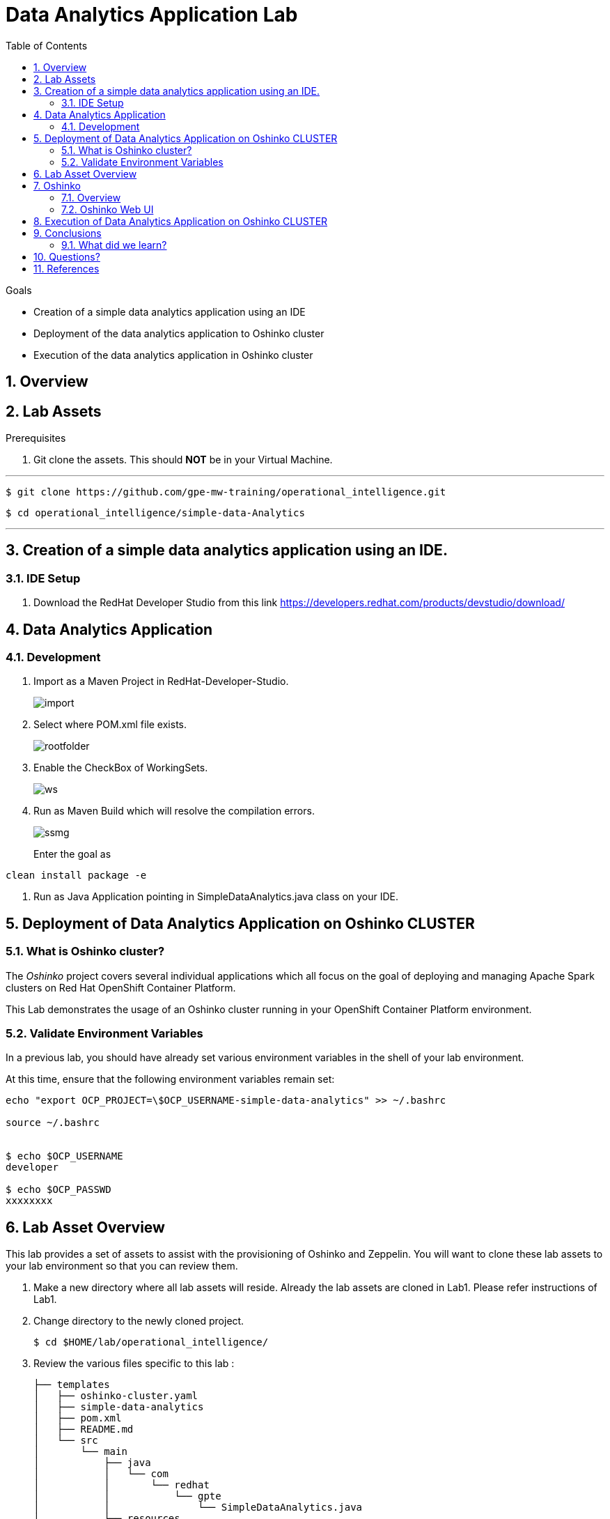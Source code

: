 :noaudio:
:scrollbar:
:data-uri:
:toc2:
:linkattrs:

= Data Analytics Application Lab

.Goals

* Creation of a simple data analytics application using an IDE
* Deployment of the data analytics application to Oshinko cluster
* Execution of the data analytics application in Oshinko cluster

.Prerequisites

:numbered:

== Overview

== Lab Assets

. Git clone the assets. This should *NOT* be in your Virtual Machine.

---
 $ git clone https://github.com/gpe-mw-training/operational_intelligence.git

 $ cd operational_intelligence/simple-data-Analytics

---

== Creation of a simple data analytics application using an IDE.


=== IDE Setup

. Download the RedHat Developer Studio from this link https://developers.redhat.com/products/devstudio/download/


== Data Analytics Application

=== Development

. Import as a Maven Project in RedHat-Developer-Studio.
+
image::images/MavenImport.png[import]

. Select where POM.xml file exists.
+
image::images/RootFolderMaven.png[rootfolder]

. Enable the CheckBox of WorkingSets.
+
image::images/spark-simple.png[ws]

. Run as Maven Build which will resolve the compilation errors.
+
image::images/spark-simple-maven-goal.png[ssmg]
Enter the goal as
----
clean install package -e
----

. Run as Java Application pointing in SimpleDataAnalytics.java class on your IDE.

== Deployment of Data Analytics Application on Oshinko CLUSTER

=== What is Oshinko cluster?
The _Oshinko_ project covers several individual applications which all focus on the goal of deploying and managing Apache Spark clusters on Red Hat OpenShift Container Platform.

This Lab demonstrates the usage of an Oshinko cluster running in your OpenShift Container Platform environment.

=== Validate Environment Variables
In a previous lab, you should have already set various environment variables in the shell of your lab environment.

At this time, ensure that the following environment variables remain set:

-----
echo "export OCP_PROJECT=\$OCP_USERNAME-simple-data-analytics" >> ~/.bashrc

source ~/.bashrc


$ echo $OCP_USERNAME
developer

$ echo $OCP_PASSWD
xxxxxxxx
-----

== Lab Asset Overview

This lab provides a set of assets to assist with the provisioning of Oshinko and Zeppelin.
You will want to clone these lab assets to your lab environment so that you can review them.

. Make a new directory where all lab assets will reside.
  Already the lab assets are cloned in Lab1. Please refer instructions of Lab1.
. Change directory to the newly cloned project.
+
-----
$ cd $HOME/lab/operational_intelligence/
-----

. Review the various files specific to this lab :
+
-----
├── templates
│   ├── oshinko-cluster.yaml
│   ├── simple-data-analytics
│   ├── pom.xml
│   ├── README.md
│   └── src
│       └── main
│           ├── java
│           │   └── com
│           │       └── redhat
│           │           └── gpte
│           │               └── SimpleDataAnalytics.java
│           └── resources

-----


. Several key assets to review are as follows:

.. *pom.xml*
+
Notice that community Apache Spark and community Scala packages are being utilized.
At this time, Red Hat does not intend to provide supported versions of these packages.

.. *SimpleDataAnalytics.java*
+
The above class file is a simple hello world application which uses SparkSQL for performing some Query Operations and Analytics.
It is packaged as a Jar file and Deployed in our Oshinko Cluster. This code is developed in JBoss Developer Studio.

.. *Templates*

... *oshinko-cluster.yaml*
....  This template file use to create the deployment Objects of Oshinko Cluster and the students are expected to run for provisioning commands. Below given a detailed explaination of Oshinko Cluster provisioning.

== Oshinko
=== Overview

Oshinko is the project focused on providing a Spark cluster on OpenShift Container Platform.
In this section of the lab, you will provision Oshinko.

The Oshinko project covers several individual applications which all focus on the goal of deploying and managing Apache Spark clusters on Red Hat OpenShift and OpenShift Origin.
With the Oshinko family of applications you can create, scale, and destroy Apache Spark clusters. These clusters can then be used by your applications within an OpenShift project by providing a simple connection URL to the cluster. There are multiple paths to achieving this: browser based graphical interface, command line tool, and a RESTful server.

To begin your exploration, we recommend starting with the oshinko-webui application.

The oshinko-webui is a self-contained deployment of the Oshinko technologies.
An OpenShift user can deploy the oshinko-webui container into their project and then access the server with a web browser.
Through the browser interface you will be able to manage Apache Spark clusters within your project.
Once installed, it consists of a Node.JS application that is contained within a Pod and provides a web browser based user interface for controlling the lifecycle of Spark clusters.


Another important part of Oshinko to highlight is the oshinko-s2i repository and associated images which implement the source-to-image workflow for Apache Spark based applications. These images enable you to create full applications that can be built, deployed and upgraded directly from a source repository.


=== Oshinko Web UI

. Log into OpenShift Environment using OC Client Tool to your Lab Region
+
-----
$ oc login https://$HOSTNAME:8443 -u $OCP_USERNAME -p $OCP_PASSWD
-----

. Create and switch to the OCP project specific to this lab:
+
-----
$ oc new-project $OCP_USERNAME-simple-data-analytics --description=$OCP_USERNAME-simple-data-analytics



$ oc project $OCP_USERNAME-Simple-Data-Analytics
-----

. In your OpenShift namespace, create needed Oshinko templates:
+
-----
$ oc create \
     -f https://raw.githubusercontent.com/gpe-mw-training/operational_intelligence/1.0.3/templates/oshinko-cluster.yaml \
     -n $OCP_USERNAME-Simple-Data-Analytics
-----

. Provision the Oshinko-WebUI
+
-----

$ oc new-app oshinko-webui -n $OCP_USERNAME-simple-data-analytics > /tmp/oshinko-web.txt

-----
+
.. Review the output found in /tmp/oshinko-web.txt
+
----
--> Deploying template "user3-simple-data/oshinko-webui" to project user3-simple-data

     * With parameters:
        * SPARK_DEFAULT=
        * OSHINKO_WEB_NAME=oshinko-web
        * OSHINKO_WEB_IMAGE=radanalyticsio/oshinko-webui:stable
        * OSHINKO_WEB_ROUTE_HOSTNAME=
        * OSHINKO_REFRESH_INTERVAL=5

--> Creating resources ...
    service "oshinko-web-proxy" created
    service "oshinko-web" created
    route "oshinko-web" created
    deploymentconfig "oshinko-web" created
--> Success
    Access your application via route 'oshinko-web-user3-uber-data.apps.6d13.openshift.opentlc.com'
    Run 'oc status' to view your app.

----
. Review the template that has been created
+
-----
$ oc get template oshinko-webui -n $OCP_USERNAME-simple-data-analytics -o yaml | more
-----


. Wait until both containers of the oshinko-web pod have started:
+
-----
$ oc get pods -w
NAME                  READY     STATUS    RESTARTS   AGE


oshinko-web-1-86blg   2/2       Running   0
-----


. Log into the Oshinko web UI
.. Point your browser to the output of the following command:
+
-----
$ echo -en "\n\nhttp://"$(oc get route/oshinko-web -o template --template {{.spec.host}} -n $OCP_USERNAME-uber-data)/webui"\n\n"
-----
+
image::images/oshinko_homepage.png[]

.. At this time, the Oshinko web UI is not secured. It is recommended to use Oshinko webui non-secured port.
+
Subsequently, you should be able to access the UI without authenticating.

== Execution of Data Analytics Application on Oshinko CLUSTER
Via the OC Command Utility we can deploy this simple-data-analytics application using S2i Build tool.

.. The Command Line Arguments is given below :
+
-----
$ oc new-app --template oshinko-java-spark-build-dc \
    -p APPLICATION_NAME=spark-simple \
    -p APP_MAIN_CLASS=com.redhat.gpte.SimpleDataAnalytics \
    -p GIT_URI=https://github.com/Pkrish15/spark-simple \
    -p APP_FILE=spark-simple.jar
-----
+
.. Check the Build logs
-----
oc logs -f bc/spark-simple >>bcsimple.txt
-----

.. Check the Deployment logs
-----
oc logs -f dc/spark-simple >>dcsimple.txt

*Review the Output*

+ [[ /usr/local/s2i/run == *\/\u\s\r\/\l\o\c\a\l\/\s\2\i* ]]
+ exec /usr/local/s2i/run
oshinko v0.5.6
Default spark image: radanalyticsio/openshift-spark:2.3-latest
Didn't find cluster cluster-4a2bcb, creating ephemeral cluster
Using ephemeral cluster cluster-4a2bcb
Waiting for spark master http://cluster-4a2bcb-ui:8080 to be available ...
Waiting for spark master http://cluster-4a2bcb-ui:8080 to be available ...
Waiting for spark master http://cluster-4a2bcb-ui:8080 to be available ...
Waiting for spark master http://cluster-4a2bcb-ui:8080 to be available ...
Waiting for spark master http://cluster-4a2bcb-ui:8080 to be available ...
Waiting for spark master http://cluster-4a2bcb-ui:8080 to be available ...
Waiting for spark master http://cluster-4a2bcb-ui:8080 to be available ...
Waiting for spark workers (0/1 alive) ...
Waiting for spark workers (0/1 alive) ...
Waiting for spark workers (1/1 alive) ...
All spark workers alive
Cluster configuration is - Config:
    ExposeWebUI: "true"
    MastersCount: 1
    Metrics: "false"
    SparkImage: radanalyticsio/openshift-spark:2.3-latest
    WorkersCount: 1
  Ephemeral: spark-simple-1
  Image: radanalyticsio/openshift-spark:2.3-latest
  MasterUrl: spark://cluster-4a2bcb:7077
  MasterWebRoute: http://cluster-4a2bcb-ui-route-spark-hello-world.apps.na39.openshift.opentlc.com
  MasterWebUrl: http://cluster-4a2bcb-ui:8080
  Name: cluster-4a2bcb
  Namespace: spark-hello-world
  Status: Running
  href: /clusters/cluster-4a2bcb
spark-submit --class com.redhat.gpte.SimpleDataAnalytics --master spark://cluster-4a2bcb:7077 --conf spark.driver.host=spark-simple-headless /opt/app-root/src/spark-simple.jar
19/01/04 10:01:17 WARN NativeCodeLoader: Unable to load native-hadoop library for your platform... using builtin-java classes where applicable
19/01/04 10:01:17 INFO SparkContext: Running Spark version 2.3.0
19/01/04 10:01:17 INFO SparkContext: Submitted application: documentation
19/01/04 10:01:17 INFO SecurityManager: Changing view acls to: 1002560000
19/01/04 10:01:17 INFO SecurityManager: Changing modify acls to: 1002560000
19/01/04 10:01:17 INFO SecurityManager: Changing view acls groups to:
19/01/04 10:01:17 INFO SecurityManager: Changing modify acls groups to:
19/01/04 10:01:17 INFO SecurityManager: SecurityManager: authentication disabled; ui acls disabled; users  with view permissions: Set(1002560000); groups with view permissions: Set(); users  with modify permissions: Set(1002560000); groups with modify permissions: Set()
19/01/04 10:01:19 INFO Utils: Successfully started service 'sparkDriver' on port 40325.
19/01/04 10:01:19 INFO SparkEnv: Registering MapOutputTracker
19/01/04 10:01:19 INFO SparkEnv: Registering BlockManagerMaster
19/01/04 10:01:19 INFO BlockManagerMasterEndpoint: Using org.apache.spark.storage.DefaultTopologyMapper for getting topology information
19/01/04 10:01:19 INFO BlockManagerMasterEndpoint: BlockManagerMasterEndpoint up
19/01/04 10:01:19 INFO DiskBlockManager: Created local directory at /tmp/blockmgr-68d902a6-0efe-4c5b-9a8c-0c63faaff6a7
19/01/04 10:01:19 INFO MemoryStore: MemoryStore started with capacity 366.3 MB
19/01/04 10:01:19 INFO SparkEnv: Registering OutputCommitCoordinator
19/01/04 10:01:20 INFO Utils: Successfully started service 'SparkUI' on port 4040.
19/01/04 10:01:20 INFO SparkUI: Bound SparkUI to 0.0.0.0, and started at http://spark-simple-headless:4040
19/01/04 10:01:21 INFO SparkContext: Added JAR file:/opt/app-root/src/spark-simple.jar at spark://spark-simple-headless:40325/jars/spark-simple.jar with timestamp 1546596081143
19/01/04 10:01:21 INFO Executor: Starting executor ID driver on host localhost
19/01/04 10:01:21 INFO Utils: Successfully started service 'org.apache.spark.network.netty.NettyBlockTransferService' on port 34285.
19/01/04 10:01:21 INFO NettyBlockTransferService: Server created on spark-simple-headless:34285
19/01/04 10:01:21 INFO BlockManager: Using org.apache.spark.storage.RandomBlockReplicationPolicy for block replication policy
19/01/04 10:01:21 INFO BlockManagerMaster: Registering BlockManager BlockManagerId(driver, spark-simple-headless, 34285, None)
19/01/04 10:01:21 INFO BlockManagerMasterEndpoint: Registering block manager spark-simple-headless:34285 with 366.3 MB RAM, BlockManagerId(driver, spark-simple-headless, 34285, None)
19/01/04 10:01:21 INFO BlockManagerMaster: Registered BlockManager BlockManagerId(driver, spark-simple-headless, 34285, None)
19/01/04 10:01:21 INFO BlockManager: Initialized BlockManager: BlockManagerId(driver, spark-simple-headless, 34285, None)
+-----+
| test|
+-----+
|  one|
|  two|
|three|
| four|
+-----+

+------+
|  name|
+------+
|movie1|
|movie2|
|movie3|
|movie4|
+------+

+------+------+---------+
|  name|rating|timestamp|
+------+------+---------+
|movie1|2323.0|     1212|
|movie2|2323.0|     1212|
|movie3|2323.0|     1212|
|movie4|2323.0|     1212|
+------+------+---------+

Deleting cluster 'cluster-4a2bcb'
cluster "cluster-4a2bcb" deleted
-----

== Conclusions

=== What did we learn?
.. Creation of a simple data analytics application using an IDE
.. Deployment of the data analytics application to Oshinko cluster
.. Execution of the data analytics application in Oshinko cluster


== Questions?

TO-DO :  questions to test student knowledge of the concepts / learning objectives of this lab

== References

.  http://spark.apache.org/
.  http://spark.apache.org/examples.html
.  http://spark.apache.org/mllib/
.  https://jaceklaskowski.gitbooks.io/mastering-apache-spark/
.  https://www.amazon.in/Learning-Spark-Holden-Karau/dp/1449358624
.  https://spark.apache.org/sql/


ifdef::showscript[]
=== Analysing the Execution of code.
.. Put a Break Point nearer to the main method as shown in the below.
... Why we are doing this? In order to hold the Spark Session and explain in the code execution
+
image::images/Debug.png[debug]

image::images/spark-simple.png[sp]

image::images/SparkUI.png[spui]

image::images/OutputHighlightled.png[out]

image::images/sparkuisqltestshow.png[spts]

image::images/sqlquerycode.png[sql]

image::images/SQLUICompleted.png[sqlui]

image::images/tablescanui.png[ts]

image::images/temptable.png[tt]

image::images/TempTable.png[TT]

image::images/temptablesparkui.png[tts]

image::images/testshow.png[ts]

image::images/testshowsql.png[tss]

=== Deep Dive on the Code.
image::images/importstatements.png[is]

image::images/SparkSessionCode.png[ss]

image::images/SparkActionSQLCode.png[sasc]

==== Actions and Transformations in Spark

==== Why SparkSQL is Chosen for DataAnalytics?

==== What are the Other Alternatives other than SparkSQL?

==== SparkUI


endif::showscript[]
